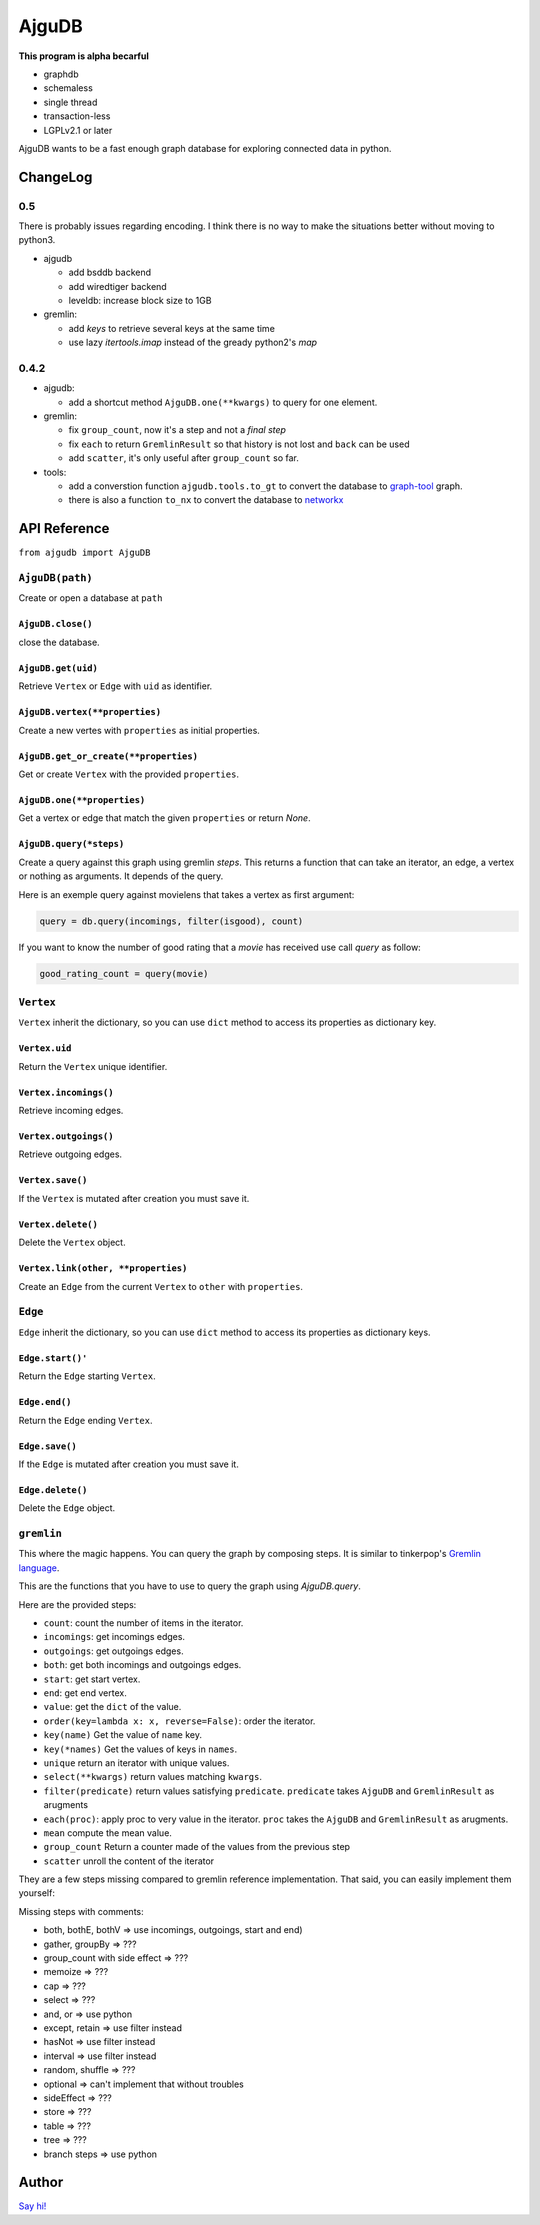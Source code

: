 ========
 AjguDB
========

**This program is alpha becarful**

- graphdb
- schemaless
- single thread
- transaction-less
- LGPLv2.1 or later

AjguDB wants to be a fast enough graph database for exploring connected data in
python.

ChangeLog
=========

0.5
---

There is probably issues regarding encoding. I think there is no way to make
the situations better without moving to python3.

- ajgudb

  - add bsddb backend
  - add wiredtiger backend
  - leveldb: increase block size to 1GB

- gremlin:

  - add `keys` to retrieve several keys at the same time
  - use lazy `itertools.imap` instead of the gready python2's `map`


0.4.2
-----

- ajgudb:

  - add a shortcut method ``AjguDB.one(**kwargs)`` to query for one element.

- gremlin:

  - fix ``group_count``, now it's a step and not a *final step*
  - fix ``each`` to return ``GremlinResult`` so that history is not lost
    and ``back`` can be used
  - add ``scatter``, it's only useful after ``group_count`` so far.

- tools:

  - add a converstion function ``ajgudb.tools.to_gt`` to convert the database to
    `graph-tool <https://graph-tool.skewed.de/>`_ graph.
  - there is also a function ``to_nx`` to convert the database to
    `networkx <http://networkx.github.io/>`_


API Reference
=============

``from ajgudb import AjguDB``


``AjguDB(path)``
----------------
Create or open a database at ``path``

``AjguDB.close()``
~~~~~~~~~~~~~~~~~~
close the database.

``AjguDB.get(uid)``
~~~~~~~~~~~~~~~~~~~
Retrieve ``Vertex`` or ``Edge`` with ``uid`` as identifier.

``AjguDB.vertex(**properties)``
~~~~~~~~~~~~~~~~~~~~~~~~~~~~~~~
Create a new vertes with ``properties`` as initial properties.

``AjguDB.get_or_create(**properties)``
~~~~~~~~~~~~~~~~~~~~~~~~~~~~~~~~~~~~~~
Get or create ``Vertex`` with the provided ``properties``.

``AjguDB.one(**properties)``
~~~~~~~~~~~~~~~~~~~~~~~~~~~~
Get a vertex or edge that match the given ``properties`` or return `None`.

``AjguDB.query(*steps)``
~~~~~~~~~~~~~~~~~~~~~~~~
Create a query against this graph using gremlin `steps`. This returns a function
that can take an iterator, an edge, a vertex or nothing as arguments. It depends
of the query.

Here is an exemple query against movielens that takes a vertex as first argument:

.. code::

   query = db.query(incomings, filter(isgood), count)

If you want to know the number of good rating that a `movie` has received use
call `query` as follow:

.. code::

   good_rating_count = query(movie)


``Vertex``
----------

``Vertex`` inherit the dictionary, so you can use ``dict`` method to access
its properties as dictionary key.

``Vertex.uid``
~~~~~~~~~~~~~~
Return the ``Vertex`` unique identifier.

``Vertex.incomings()``
~~~~~~~~~~~~~~~~~~~~~~
Retrieve incoming edges.

``Vertex.outgoings()``
~~~~~~~~~~~~~~~~~~~~~~
Retrieve outgoing edges.

``Vertex.save()``
~~~~~~~~~~~~~~~~~
If the ``Vertex`` is mutated after creation you must save it.

``Vertex.delete()``
~~~~~~~~~~~~~~~~~~~
Delete the ``Vertex`` object.

``Vertex.link(other, **properties)``
~~~~~~~~~~~~~~~~~~~~~~~~~~~~~~~~~~~~
Create an ``Edge`` from the current ``Vertex`` to ``other`` with ``properties``.


``Edge``
--------

``Edge`` inherit the dictionary, so you can use ``dict`` method to access
its properties as dictionary keys.

``Edge.start()'``
~~~~~~~~~~~~~~~~~
Return the ``Edge`` starting ``Vertex``.

``Edge.end()``
~~~~~~~~~~~~~~
Return the ``Edge`` ending ``Vertex``.

``Edge.save()``
~~~~~~~~~~~~~~~
If the ``Edge`` is mutated after creation you must save it.

``Edge.delete()``
~~~~~~~~~~~~~~~~~
Delete the ``Edge`` object.


``gremlin``
-----------

This where the magic happens. You can query the graph by composing steps. It is
similar to tinkerpop's `Gremlin language <http://gremlindocs.spmallette.documentup.com>`_.

This are the functions that you have to use to query the graph using
`AjguDB.query`.

Here are the provided steps:

- ``count``: count the number of items in the iterator.
- ``incomings``: get incomings edges.
- ``outgoings``: get outgoings edges.
- ``both``: get both incomings and outgoings edges.
- ``start``: get start vertex.
- ``end``: get end vertex.
- ``value``: get the ``dict`` of the value.
- ``order(key=lambda x: x, reverse=False)``: order the iterator.
- ``key(name)`` Get the value of ``name`` key.
- ``key(*names)`` Get the values of keys in ``names``.
- ``unique`` return an iterator with unique values.
- ``select(**kwargs)`` return values matching ``kwargs``.
- ``filter(predicate)`` return values satisfying ``predicate``.
  ``predicate`` takes ``AjguDB`` and ``GremlinResult`` as arugments
- ``each(proc)``: apply proc to very value in the iterator.
  ``proc`` takes the ``AjguDB`` and ``GremlinResult`` as arugments.
- ``mean`` compute the mean value.
- ``group_count`` Return a counter made of the values from the previous step
- ``scatter`` unroll the content of the iterator

They are a few steps missing compared to gremlin reference implementation.
That said, you can easily implement them yourself:

Missing steps with comments:

- both, bothE, bothV => use incomings, outgoings, start and end)
- gather, groupBy => ???
- group_count with side effect => ???
- memoize => ???
- cap => ???
- select => ???
- and, or => use python
- except, retain => use filter instead
- hasNot => use filter instead
- interval => use filter instead
- random, shuffle => ???
- optional => can't implement that without troubles
- sideEffect => ???
- store => ???
- table => ???
- tree => ???
- branch steps => use python


Author
======

`Say hi! <amirouche@hypermove.net>`_
